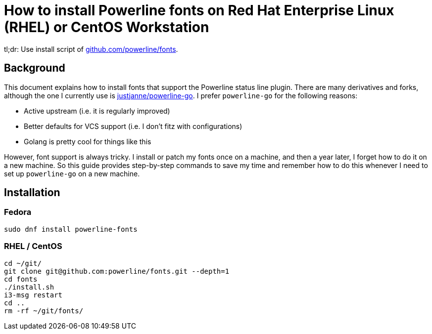 = How to install Powerline fonts on Red Hat Enterprise Linux (RHEL) or CentOS Workstation

tl;dr: Use install script of https://github.com/powerline/fonts[github.com/powerline/fonts].


== Background

This document explains how to install fonts that support the Powerline status line plugin.
There are many derivatives and forks, although the one I currently use is https://github.com/justjanne/powerline-go[justjanne/powerline-go].
I prefer `powerline-go` for the following reasons:

* Active upstream (i.e. it is regularly improved)
* Better defaults for VCS support (i.e. I don't fitz with configurations)
* Golang is pretty cool for things like this

However, font support is always tricky.
I install or patch my fonts once on a machine, and then a year later, I forget how to do it on a new machine.
So this guide provides step-by-step commands to save my time and remember how to do this whenever I need to set up `powerline-go` on a new machine.


== Installation

=== Fedora

[source,bash]
----
sudo dnf install powerline-fonts
----

=== RHEL / CentOS

[source,bash]
----
cd ~/git/
git clone git@github.com:powerline/fonts.git --depth=1
cd fonts
./install.sh
i3-msg restart
cd ..
rm -rf ~/git/fonts/
----
